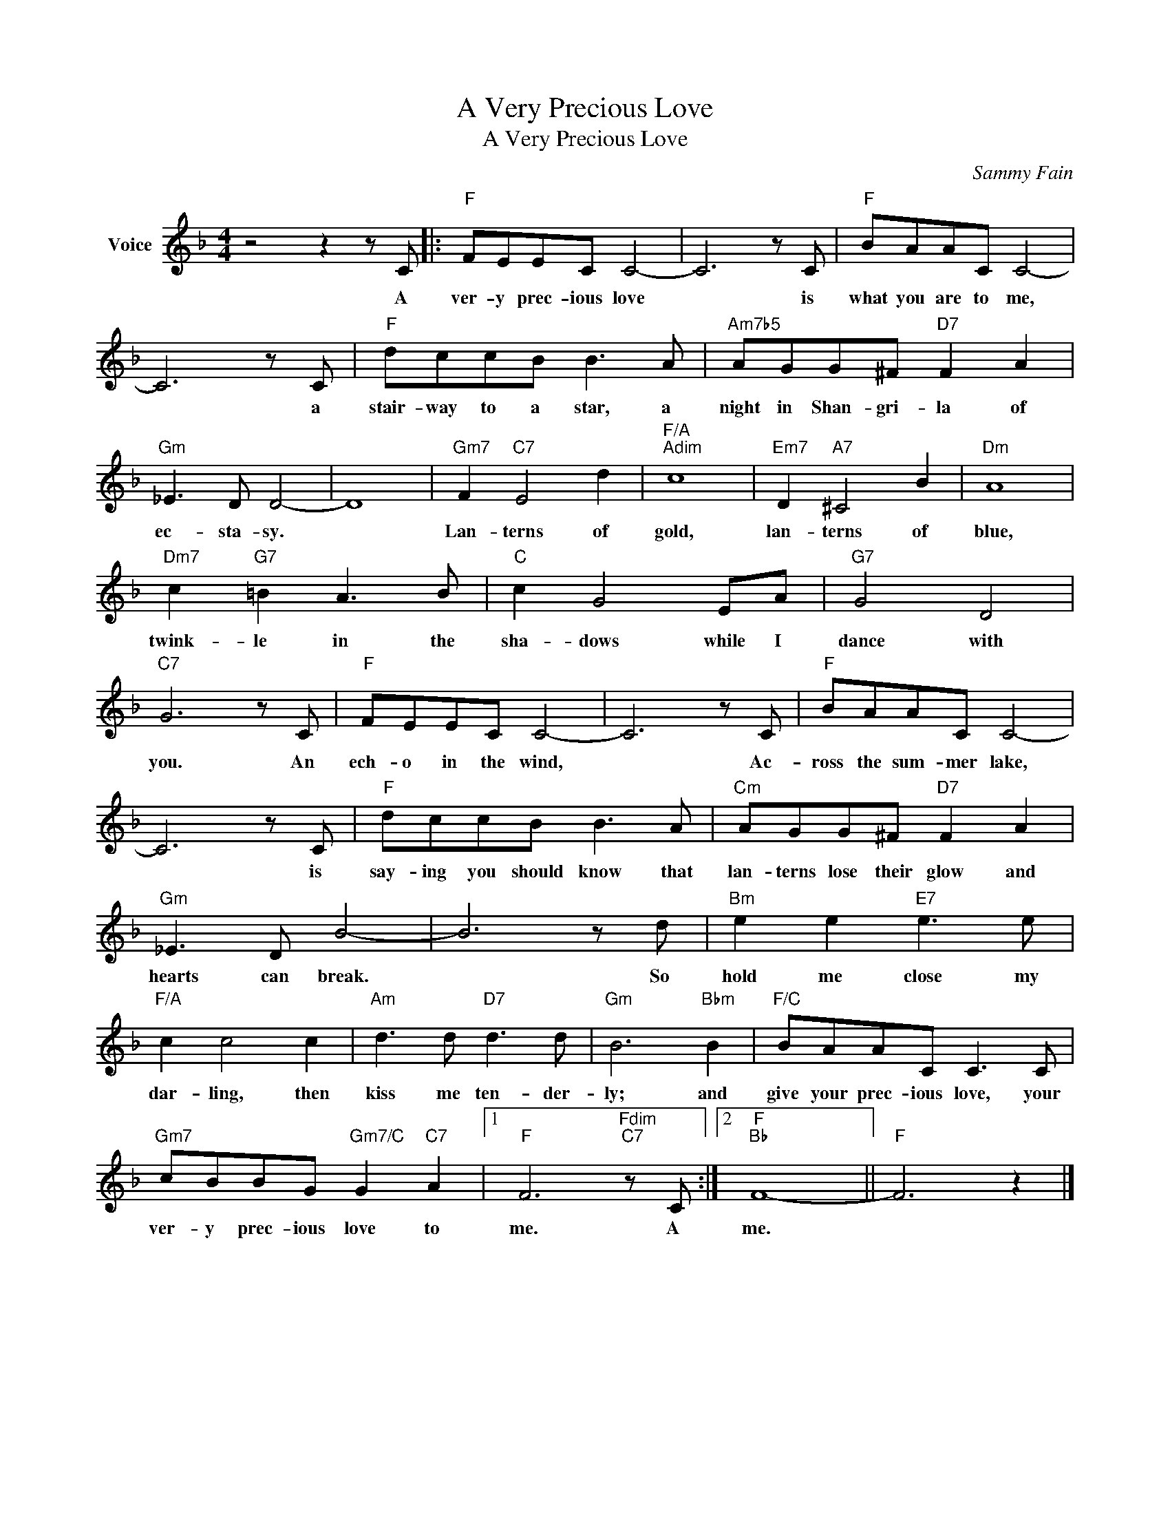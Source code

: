 X:1
T:A Very Precious Love
T:A Very Precious Love
C:Sammy Fain
Z:All Rights Reserved
L:1/8
M:4/4
K:F
V:1 treble nm="Voice"
%%MIDI program 52
V:1
 z4 z2 z C |:"F" FEEC C4- | C6 z C |"F" BAAC C4- | C6 z C |"F" dccB B3 A |"Am7b5" AGG^F"D7" F2 A2 | %7
w: A|ver- y prec- ious love|* is|what you are to me,|* a|stair- way to a star, a|night in Shan- gri- la of|
"Gm" _E3 D D4- | D8 |"Gm7" F2"C7" E4 d2 |"F/A""Adim" c8 |"Em7" D2"A7" ^C4 B2 |"Dm" A8 | %13
w: ec- sta- sy.||Lan- terns of|gold,|lan- terns of|blue,|
"Dm7" c2"G7" =B2 A3 B |"C" c2 G4 EA |"G7" G4 D4 |"C7" G6 z C |"F" FEEC C4- | C6 z C |"F" BAAC C4- | %20
w: twink- le in the|sha- dows while I|dance with|you. An|ech- o in the wind,|* Ac-|ross the sum- mer lake,|
 C6 z C |"F" dccB B3 A |"Cm" AGG^F"D7" F2 A2 |"Gm" _E3 D B4- | B6 z d |"Bm" e2 e2"E7" e3 e | %26
w: * is|say- ing you should know that|lan- terns lose their glow and|hearts can break.|* So|hold me close my|
"F/A" c2 c4 c2 |"Am" d3 d"D7" d3 d |"Gm" B6"Bbm" B2 |"F/C" BAAC C3 C | %30
w: dar- ling, then|kiss me ten- der-|ly; and|give your prec- ious love, your|
"Gm7" cBBG"Gm7/C" G2"C7" A2 |1"F" F6"Fdim""C7" z C :|2"F""Bb" F8- ||"F" F6 z2 |] %34
w: ver- y prec- ious love to|me. A|me.||

